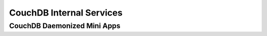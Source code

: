 .. Licensed under the Apache License, Version 2.0 (the "License"); you may not
.. use this file except in compliance with the License. You may obtain a copy of
.. the License at
..
..   http://www.apache.org/licenses/LICENSE-2.0
..
.. Unless required by applicable law or agreed to in writing, software
.. distributed under the License is distributed on an "AS IS" BASIS, WITHOUT
.. WARRANTIES OR CONDITIONS OF ANY KIND, either express or implied. See the
.. License for the specific language governing permissions and limitations under
.. the License.

.. highlight:: ini

=========================
CouchDB Internal Services
=========================

.. _config/daemons:

CouchDB Daemonized Mini Apps
============================

.. config:section:: daemons :: CouchDB Daemonized Mini Apps

    .. config:option:: auth_cache

        This daemon provides authentication caching to avoid repeated opening
        and closing of the `_users` database for each request requiring
        authentication::

            [daemons]
            auth_cache={couch_auth_cache, start_link, []}

    .. config:option:: compaction_daemon

        :ref:`Automatic compaction <config/compactions>` daemon::

            [daemons]
            compaction_daemon={couch_compaction_daemon, start_link, []}

    .. config:option:: external_manager

        `External` processes manager::

            [daemons]
            external_manager={couch_external_manager, start_link, []}

    .. config:option:: httpd

        Node-local HTTP server daemon (default port: `5986`)::

            [daemons]
            httpd={couch_httpd, start_link, []}

    .. config:option:: httpsd

        Provides :ref:`SSL support <config/ssl>`. The default SSL port CouchDB
        listens on is `6984`::

            [daemons]
            httpsd = {chttpd, start_link, [https]}

    .. config:option:: index_server

        The `couch_index` application is responsible for managing all of the
        different types of indexers. This manages the process handling for
        keeping track of the index state as well as managing the updater and
        compactor handling::

            [daemons]
            index_server={couch_index_server, start_link, []}

    .. config:option:: os_daemons

        :ref:`OS Daemons <config/os_daemons>` manager::

            [daemons]
            os_daemons={couch_os_daemons, start_link, []}

    .. config:option:: query_servers

        :ref:`Query servers <config/query_servers>` manager::

            [daemons]
            query_servers={couch_query_servers, start_link, []}

    .. config:option:: replicator_manager

        Replications manager::

            [daemons]
            replicator_manager={couch_replicator_manager, start_link, []}

    .. config:option:: stats_aggregator

        Runtime statistics aggregator::

            [daemons]
            stats_aggregator={couch_stats_aggregator, start, []}

    .. config:option:: stats_collector

        Runtime statistics collector::

            [daemons]
            stats_collector={couch_stats_collector, start, []}

    .. config:option:: uuids

        :ref:`UUIDs <config/uuids>` generator daemon::

            [daemons]
            uuids={couch_uuids, start, []}

    .. config:option:: vhosts

        :ref:`Virtual hosts <config/vhosts>` manager. Provides dynamic add of
        vhosts without restart, wildcards support and dynamic routing via
        pattern matching ::

            [daemons]
            vhosts={couch_httpd_vhost, start_link, []}
